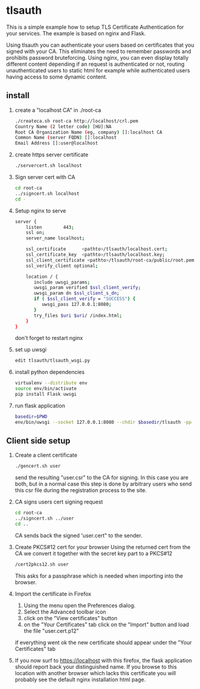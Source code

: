 * tlsauth

This is a simple example how to setup TLS Certificate Authentication
for your services. The example is based on nginx and Flask.

Using tlsauth you can authenticate your users based on certificates
that you signed with your CA. This eliminates the need to remember
passwords and prohibits password bruteforcing. Using nginx, you can
even display totally different content depending if an request is
authenticated or not, routing unauthenticated users to static html for
example while authenticated users having access to some dynamic
content.

** install

1. create a "localhost CA" in ./root-ca
    #+BEGIN_SRC sh
./createca.sh root-ca http://localhost/crl.pem
Country Name (2 letter code) [HU]:NA
Root CA Organization Name (eg, company) []:localhost CA
Common Name (server FQDN) []:localhost
Email Address []:user@localhost
    #+END_SRC
2. create https server certificate
    #+BEGIN_SRC sh
./servercert.sh localhost
    #+END_SRC
3. Sign server cert with CA
    #+BEGIN_SRC sh
cd root-ca
../signcert.sh localhost
cd -
    #+END_SRC
4. Setup nginx to serve
    #+BEGIN_SRC sh
server {
    listen        443;
    ssl on;
    server_name localhost;

    ssl_certificate      <pathto>/tlsauth/localhost.cert;
    ssl_certificate_key  <pathto>/tlsauth/localhost.key;
    ssl_client_certificate <pathto>/tlsauth/root-ca/public/root.pem;
    ssl_verify_client optional;

    location / {
       include uwsgi_params;
       uwsgi_param verified $ssl_client_verify;
       uwsgi_param dn $ssl_client_s_dn;
       if ( $ssl_client_verify = "SUCCESS") {
          uwsgi_pass 127.0.0.1:8080;
       }
       try_files $uri $uri/ /index.html;
    }
}
#+END_SRC
  don't forget to restart nginx
5. set up uwsgi
    #+BEGIN_SRC sh
edit tlsauth/tlsauth_wsgi.py
    #+END_SRC
6. install python dependencies
    #+BEGIN_SRC sh
virtualenv --distribute env
source env/bin/activate
pip install Flask uwsgi
    #+END_SRC

7. run flask application
    #+BEGIN_SRC sh
basedir=$PWD
env/bin/uwsgi --socket 127.0.0.1:8080 --chdir $basedir/tlsauth -pp $basedir -w tlsauth_wsgi -p 1 --virtualenv $basedir/env
    #+END_SRC

** Client side setup

1. Create a client certificate
   #+BEGIN_SRC sh
./gencert.sh user
   #+END_SRC

   send the resulting "user.csr" to the CA for signing. In this case
   you are both, but in a normal case this step is done by arbitrary
   users who send this csr file during the registration process to the
   site.

2. CA signs users cert signing request
   #+BEGIN_SRC sh
cd root-ca
../signcert.sh ../user
cd ..
   #+END_SRC

   CA sends back the signed 'user.cert" to the sender.

3. Create PKCS#12 cert for your browser
   Using the returned cert from the CA we convert it together with the secret key part to a PKCS#12
   #+BEGIN_SRC sh
/cert2pkcs12.sh user
   #+END_SRC

   This asks for a passphrase which is needed when importing into the browser.

4. Import the certificate in Firefox
  1. Using the menu open the Preferences dialog.
  2. Select the Advanced toolbar icon
  3. click on the "View certificates" button
  4. on the "Your Certificates" tab click on the "Import" button and load the file "user.cert.p12"

  if everything went ok the new certificate should appear under the "Your Certificates" tab

5. If you now surf to https://localhost with this firefox, the flask
   application should report back your distinguished name. If you
   browse to this location with another browser which lacks this
   certificate you will probably see the default nginx installation
   html page.
